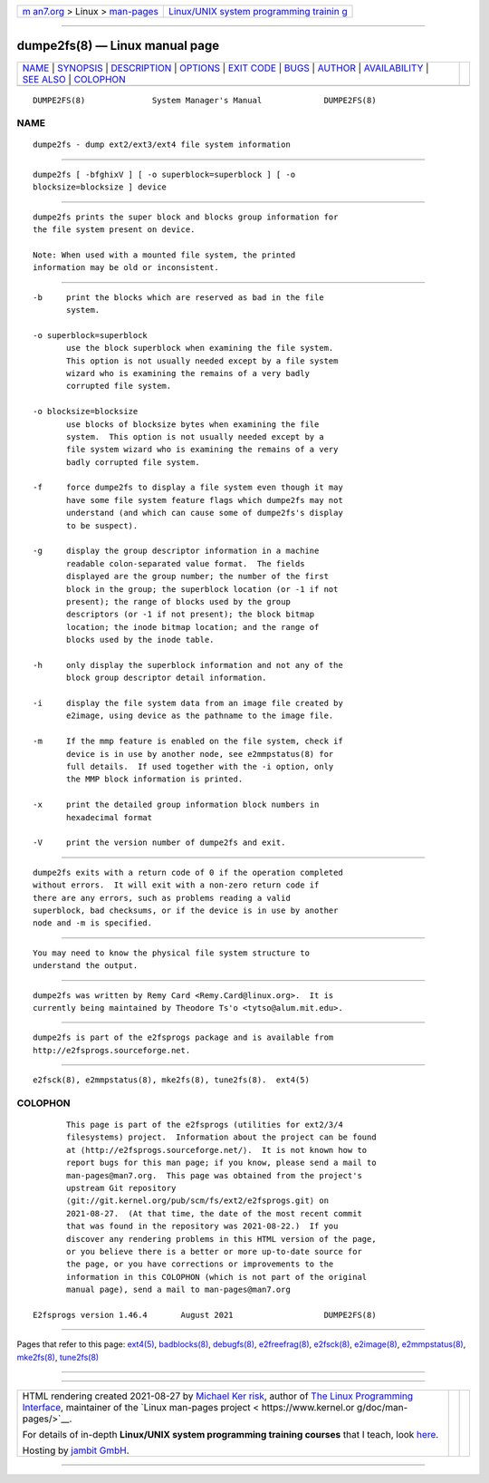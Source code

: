 .. container:: page-top

.. container:: nav-bar

   +----------------------------------+----------------------------------+
   | `m                               | `Linux/UNIX system programming   |
   | an7.org <../../../index.html>`__ | trainin                          |
   | > Linux >                        | g <http://man7.org/training/>`__ |
   | `man-pages <../index.html>`__    |                                  |
   +----------------------------------+----------------------------------+

--------------

dumpe2fs(8) — Linux manual page
===============================

+-----------------------------------+-----------------------------------+
| `NAME <#NAME>`__ \|               |                                   |
| `SYNOPSIS <#SYNOPSIS>`__ \|       |                                   |
| `DESCRIPTION <#DESCRIPTION>`__ \| |                                   |
| `OPTIONS <#OPTIONS>`__ \|         |                                   |
| `EXIT CODE <#EXIT_CODE>`__ \|     |                                   |
| `BUGS <#BUGS>`__ \|               |                                   |
| `AUTHOR <#AUTHOR>`__ \|           |                                   |
| `AVAILABILITY <#AVAILABILITY>`__  |                                   |
| \| `SEE ALSO <#SEE_ALSO>`__ \|    |                                   |
| `COLOPHON <#COLOPHON>`__          |                                   |
+-----------------------------------+-----------------------------------+
| .. container:: man-search-box     |                                   |
+-----------------------------------+-----------------------------------+

::

   DUMPE2FS(8)              System Manager's Manual             DUMPE2FS(8)

NAME
-------------------------------------------------

::

          dumpe2fs - dump ext2/ext3/ext4 file system information


---------------------------------------------------------

::

          dumpe2fs [ -bfghixV ] [ -o superblock=superblock ] [ -o
          blocksize=blocksize ] device


---------------------------------------------------------------

::

          dumpe2fs prints the super block and blocks group information for
          the file system present on device.

          Note: When used with a mounted file system, the printed
          information may be old or inconsistent.


-------------------------------------------------------

::

          -b     print the blocks which are reserved as bad in the file
                 system.

          -o superblock=superblock
                 use the block superblock when examining the file system.
                 This option is not usually needed except by a file system
                 wizard who is examining the remains of a very badly
                 corrupted file system.

          -o blocksize=blocksize
                 use blocks of blocksize bytes when examining the file
                 system.  This option is not usually needed except by a
                 file system wizard who is examining the remains of a very
                 badly corrupted file system.

          -f     force dumpe2fs to display a file system even though it may
                 have some file system feature flags which dumpe2fs may not
                 understand (and which can cause some of dumpe2fs's display
                 to be suspect).

          -g     display the group descriptor information in a machine
                 readable colon-separated value format.  The fields
                 displayed are the group number; the number of the first
                 block in the group; the superblock location (or -1 if not
                 present); the range of blocks used by the group
                 descriptors (or -1 if not present); the block bitmap
                 location; the inode bitmap location; and the range of
                 blocks used by the inode table.

          -h     only display the superblock information and not any of the
                 block group descriptor detail information.

          -i     display the file system data from an image file created by
                 e2image, using device as the pathname to the image file.

          -m     If the mmp feature is enabled on the file system, check if
                 device is in use by another node, see e2mmpstatus(8) for
                 full details.  If used together with the -i option, only
                 the MMP block information is printed.

          -x     print the detailed group information block numbers in
                 hexadecimal format

          -V     print the version number of dumpe2fs and exit.


-----------------------------------------------------------

::

          dumpe2fs exits with a return code of 0 if the operation completed
          without errors.  It will exit with a non-zero return code if
          there are any errors, such as problems reading a valid
          superblock, bad checksums, or if the device is in use by another
          node and -m is specified.


-------------------------------------------------

::

          You may need to know the physical file system structure to
          understand the output.


-----------------------------------------------------

::

          dumpe2fs was written by Remy Card <Remy.Card@linux.org>.  It is
          currently being maintained by Theodore Ts'o <tytso@alum.mit.edu>.


-----------------------------------------------------------------

::

          dumpe2fs is part of the e2fsprogs package and is available from
          http://e2fsprogs.sourceforge.net.


---------------------------------------------------------

::

          e2fsck(8), e2mmpstatus(8), mke2fs(8), tune2fs(8).  ext4(5)

COLOPHON
---------------------------------------------------------

::

          This page is part of the e2fsprogs (utilities for ext2/3/4
          filesystems) project.  Information about the project can be found
          at ⟨http://e2fsprogs.sourceforge.net/⟩.  It is not known how to
          report bugs for this man page; if you know, please send a mail to
          man-pages@man7.org.  This page was obtained from the project's
          upstream Git repository
          ⟨git://git.kernel.org/pub/scm/fs/ext2/e2fsprogs.git⟩ on
          2021-08-27.  (At that time, the date of the most recent commit
          that was found in the repository was 2021-08-22.)  If you
          discover any rendering problems in this HTML version of the page,
          or you believe there is a better or more up-to-date source for
          the page, or you have corrections or improvements to the
          information in this COLOPHON (which is not part of the original
          manual page), send a mail to man-pages@man7.org

   E2fsprogs version 1.46.4       August 2021                   DUMPE2FS(8)

--------------

Pages that refer to this page: `ext4(5) <../man5/ext4.5.html>`__, 
`badblocks(8) <../man8/badblocks.8.html>`__, 
`debugfs(8) <../man8/debugfs.8.html>`__, 
`e2freefrag(8) <../man8/e2freefrag.8.html>`__, 
`e2fsck(8) <../man8/e2fsck.8.html>`__, 
`e2image(8) <../man8/e2image.8.html>`__, 
`e2mmpstatus(8) <../man8/e2mmpstatus.8.html>`__, 
`mke2fs(8) <../man8/mke2fs.8.html>`__, 
`tune2fs(8) <../man8/tune2fs.8.html>`__

--------------

--------------

.. container:: footer

   +-----------------------+-----------------------+-----------------------+
   | HTML rendering        |                       | |Cover of TLPI|       |
   | created 2021-08-27 by |                       |                       |
   | `Michael              |                       |                       |
   | Ker                   |                       |                       |
   | risk <https://man7.or |                       |                       |
   | g/mtk/index.html>`__, |                       |                       |
   | author of `The Linux  |                       |                       |
   | Programming           |                       |                       |
   | Interface <https:     |                       |                       |
   | //man7.org/tlpi/>`__, |                       |                       |
   | maintainer of the     |                       |                       |
   | `Linux man-pages      |                       |                       |
   | project <             |                       |                       |
   | https://www.kernel.or |                       |                       |
   | g/doc/man-pages/>`__. |                       |                       |
   |                       |                       |                       |
   | For details of        |                       |                       |
   | in-depth **Linux/UNIX |                       |                       |
   | system programming    |                       |                       |
   | training courses**    |                       |                       |
   | that I teach, look    |                       |                       |
   | `here <https://ma     |                       |                       |
   | n7.org/training/>`__. |                       |                       |
   |                       |                       |                       |
   | Hosting by `jambit    |                       |                       |
   | GmbH                  |                       |                       |
   | <https://www.jambit.c |                       |                       |
   | om/index_en.html>`__. |                       |                       |
   +-----------------------+-----------------------+-----------------------+

--------------

.. container:: statcounter

   |Web Analytics Made Easy - StatCounter|

.. |Cover of TLPI| image:: https://man7.org/tlpi/cover/TLPI-front-cover-vsmall.png
   :target: https://man7.org/tlpi/
.. |Web Analytics Made Easy - StatCounter| image:: https://c.statcounter.com/7422636/0/9b6714ff/1/
   :class: statcounter
   :target: https://statcounter.com/
